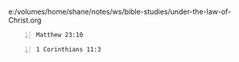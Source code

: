 e:/volumes/home/shane/notes/ws/bible-studies/under-the-law-of-Christ.org

#+BEGIN_SRC bash -n :i bash :async :results verbatim code :lang text
  Matthew 23:10
#+END_SRC

#+RESULTS:
#+begin_src text
Matthew 23:10
‾‾‾‾‾‾‾‾‾‾‾‾‾
Do not be called leaders; for One is your
Leader, that is, Christ.

(NASB)
#+end_src


#+BEGIN_SRC bash -n :i bash :async :results verbatim code :lang text
  1 Corinthians 11:3
#+END_SRC

#+RESULTS:
#+begin_src text
1 Corinthians 11:3
‾‾‾‾‾‾‾‾‾‾‾‾‾‾‾‾‾‾
But I want you to understand that Christ is
the head of every man, and the man is the head
of a woman, and God is the head of Christ.

(NASB)
#+end_src
